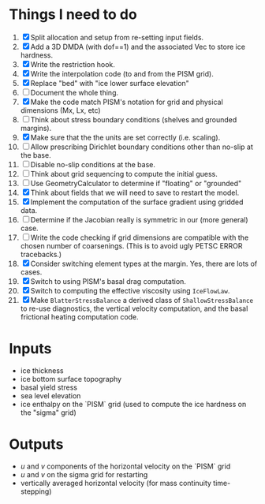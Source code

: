 #+LaTeX_HEADER: \usepackage[margin=1in]{geometry}
#+OPTIONS: toc:nil

* Things I need to do
1. [X] Split allocation and setup from re-setting input fields.
2. [X] Add a 3D DMDA (with dof==1) and the associated Vec to store ice hardness.
3. [X] Write the restriction hook.
4. [X] Write the interpolation code (to and from the PISM grid).
5. [X] Replace "bed" with "ice lower surface elevation"
6. [ ] Document the whole thing.
7. [X] Make the code match PISM's notation for grid and physical dimensions (Mx, Lx, etc)
8. [ ] Think about stress boundary conditions (shelves and grounded margins).
9. [X] Make sure that the the units are set correctly (i.e. scaling).
10. [ ] Allow prescribing Dirichlet boundary conditions other than no-slip at the base.
11. [ ] Disable no-slip conditions at the base.
12. [ ] Think about grid sequencing to compute the initial guess.
13. [ ] Use GeometryCalculator to determine if "floating" or "grounded"
14. [X] Think about fields that we will need to save to restart the model.
15. [X] Implement the computation of the surface gradient using gridded data.
16. [ ] Determine if the Jacobian really is symmetric in our (more general) case.
17. [ ] Write the code checking if grid dimensions are compatible with
    the chosen number of coarsenings. (This is to avoid ugly PETSC
    ERROR tracebacks.)
18. [X] Consider switching element types at the margin. Yes, there are lots of cases.
19. [X] Switch to using PISM's basal drag computation.
20. [X] Switch to computing the effective viscosity using =IceFlowLaw=.
21. [X] Make =BlatterStressBalance= a derived class of
    =ShallowStressBalance= to re-use diagnostics, the vertical
    velocity computation, and the basal frictional heating computation
    code.


* Inputs
- ice thickness
- ice bottom surface topography
- basal yield stress
- sea level elevation
- ice enthalpy on the `PISM` grid (used to compute the ice hardness on the "sigma" grid)


* Outputs
- $u$ and $v$ components of the horizontal velocity on the `PISM` grid
- $u$ and $v$ on the sigma grid for restarting
- vertically averaged horizontal velocity (for mass continuity time-stepping)

